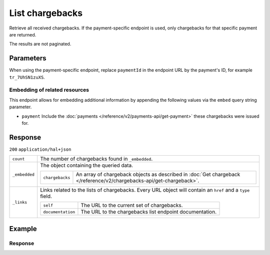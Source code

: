 List chargebacks
================
.. api-name:: Chargebacks API
   :version: 2

.. endpoint::
   :method: GET
   :url: https://api.mollie.com/v2/chargebacks

.. endpoint::
   :method: GET
   :url: https://api.mollie.com/v2/payments/*paymentId*/chargebacks

.. authentication::
   :api_keys: true
   :organization_access_tokens: true
   :oauth: true

Retrieve all received chargebacks. If the payment-specific endpoint is used, only chargebacks for that specific payment
are returned.

The results are not paginated.

Parameters
----------
When using the payment-specific endpoint, replace ``paymentId`` in the endpoint URL by the payment's ID, for example
``tr_7UhSN1zuXS``.

Embedding of related resources
^^^^^^^^^^^^^^^^^^^^^^^^^^^^^^
This endpoint allows for embedding additional information by appending the following values via the ``embed``
query string parameter.

* ``payment`` Include the :doc:`payments </reference/v2/payments-api/get-payment>` these chargebacks were issued for.

Response
--------
``200`` ``application/hal+json``

.. list-table::
   :widths: auto

   * - ``count``

       .. type:: integer

     - The number of chargebacks found in ``_embedded``.

   * - ``_embedded``

       .. type:: object

     - The object containing the queried data.

       .. list-table::
          :widths: auto

          * - ``chargebacks``

              .. type:: array

            - An array of chargeback objects as described in
              :doc:`Get chargeback </reference/v2/chargebacks-api/get-chargeback>`.

   * - ``_links``

       .. type:: object

     - Links related to the lists of chargebacks. Every URL object will contain an ``href`` and a ``type``
       field.

       .. list-table::
          :widths: auto

          * - ``self``

              .. type:: object

            - The URL to the current set of chargebacks.

          * - ``documentation``

              .. type:: object

            - The URL to the chargebacks list endpoint documentation.

Example
-------

.. code-block-selector::

   .. code-block:: bash
    :linenos:

    curl -X GET https://api.mollie.com/v2/payments/tr_7UhSN1zuXS/chargebacks \
        -H "Authorization: Bearer test_dHar4XY7LxsDOtmnkVtjNVWXLSlXsM"

   .. code-block:: php
    :linenos:

        <?php
        $mollie = new \Mollie\Api\MollieApiClient();
        $mollie->setApiKey("test_dHar4XY7LxsDOtmnkVtjNVWXLSlXsM");

        $payment = $mollie->payments->get("tr_7UhSN1zuXS");
        $chargebacks = $payment->chargebacks();

   .. code-block:: python
    :linenos:

    from mollie.api.client import Client

    mollie_client = Client()
    mollie_client.set_api_key('test_dHar4XY7LxsDOtmnkVtjNVWXLSlXsM')

    payment = mollie_client.payments.get('tr_WDqYK6vllg')
    chargebacks = payment.chargebacks

Response
^^^^^^^^
.. code-block:: http
   :linenos:

   HTTP/1.1 200 OK
   Content-Type: application/hal+json

   {
       "count": 3,
       "_embedded": {
           "chargebacks": [
               {
                   "resource": "chargeback",
                   "id": "chb_n9z0tp",
                   "amount": {
                       "currency": "USD",
                       "value": "43.38"
                   },
                   "settlementAmount": {
                       "currency": "EUR",
                       "value": "35.07"
                   },
                   "createdAt": "2018-03-14T17:00:52.0Z",
                   "reversedAt": null,
                   "paymentId": "tr_WDqYK6vllg",
                   "_links": {
                       "self": {
                           "href": "https://api.mollie.com/v2/payments/tr_WDqYK6vllg/chargebacks/chb_n9z0tp",
                           "type": "application/hal+json"
                       },
                       "payment": {
                           "href": "https://api.mollie.com/v2/payments/tr_WDqYK6vllg",
                           "type": "application/hal+json"
                       },
                       "documentation": {
                           "href": "https://docs.mollie.com/reference/v2/chargebacks-api/get-chargeback",
                           "type": "text/html"
                       }
                   }
               },
               { },
               { }
           ]
       },
       "_links": {
           "self": {
               "href": "https://api.mollie.com/v2/payments/tr_7UhSN1zuXS/chargebacks",
               "type": "application/hal+json"
           },
           "documentation": {
               "href": "https://docs.mollie.com/reference/v2/chargebacks-api/list-chargebacks",
               "type": "text/html"
           }
       }
   }
